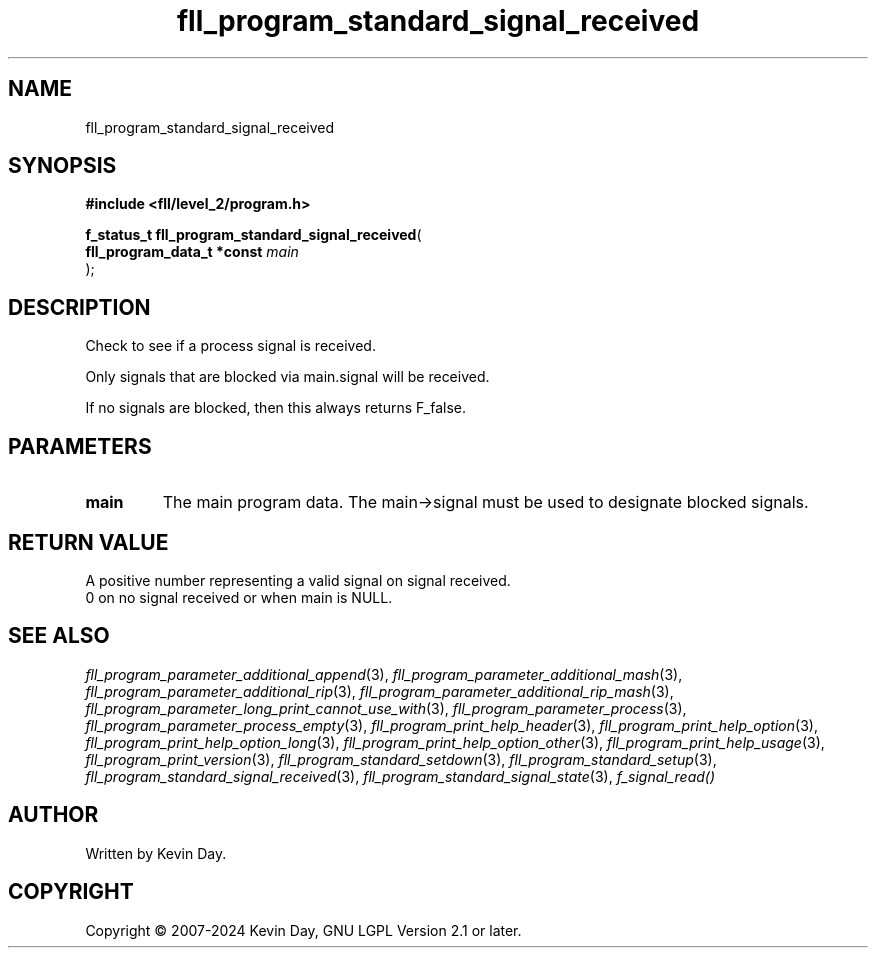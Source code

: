 .TH fll_program_standard_signal_received "3" "February 2024" "FLL - Featureless Linux Library 0.6.9" "Library Functions"
.SH "NAME"
fll_program_standard_signal_received
.SH SYNOPSIS
.nf
.B #include <fll/level_2/program.h>
.sp
\fBf_status_t fll_program_standard_signal_received\fP(
    \fBfll_program_data_t *const \fP\fImain\fP
);
.fi
.SH DESCRIPTION
.PP
Check to see if a process signal is received.
.PP
Only signals that are blocked via main.signal will be received.
.PP
If no signals are blocked, then this always returns F_false.
.SH PARAMETERS
.TP
.B main
The main program data. The main->signal must be used to designate blocked signals.

.SH RETURN VALUE
.PP
A positive number representing a valid signal on signal received.
.br
0 on no signal received or when main is NULL.
.SH SEE ALSO
.PP
.nh
.ad l
\fIfll_program_parameter_additional_append\fP(3), \fIfll_program_parameter_additional_mash\fP(3), \fIfll_program_parameter_additional_rip\fP(3), \fIfll_program_parameter_additional_rip_mash\fP(3), \fIfll_program_parameter_long_print_cannot_use_with\fP(3), \fIfll_program_parameter_process\fP(3), \fIfll_program_parameter_process_empty\fP(3), \fIfll_program_print_help_header\fP(3), \fIfll_program_print_help_option\fP(3), \fIfll_program_print_help_option_long\fP(3), \fIfll_program_print_help_option_other\fP(3), \fIfll_program_print_help_usage\fP(3), \fIfll_program_print_version\fP(3), \fIfll_program_standard_setdown\fP(3), \fIfll_program_standard_setup\fP(3), \fIfll_program_standard_signal_received\fP(3), \fIfll_program_standard_signal_state\fP(3), \fIf_signal_read()\fP
.ad
.hy
.SH AUTHOR
Written by Kevin Day.
.SH COPYRIGHT
.PP
Copyright \(co 2007-2024 Kevin Day, GNU LGPL Version 2.1 or later.
